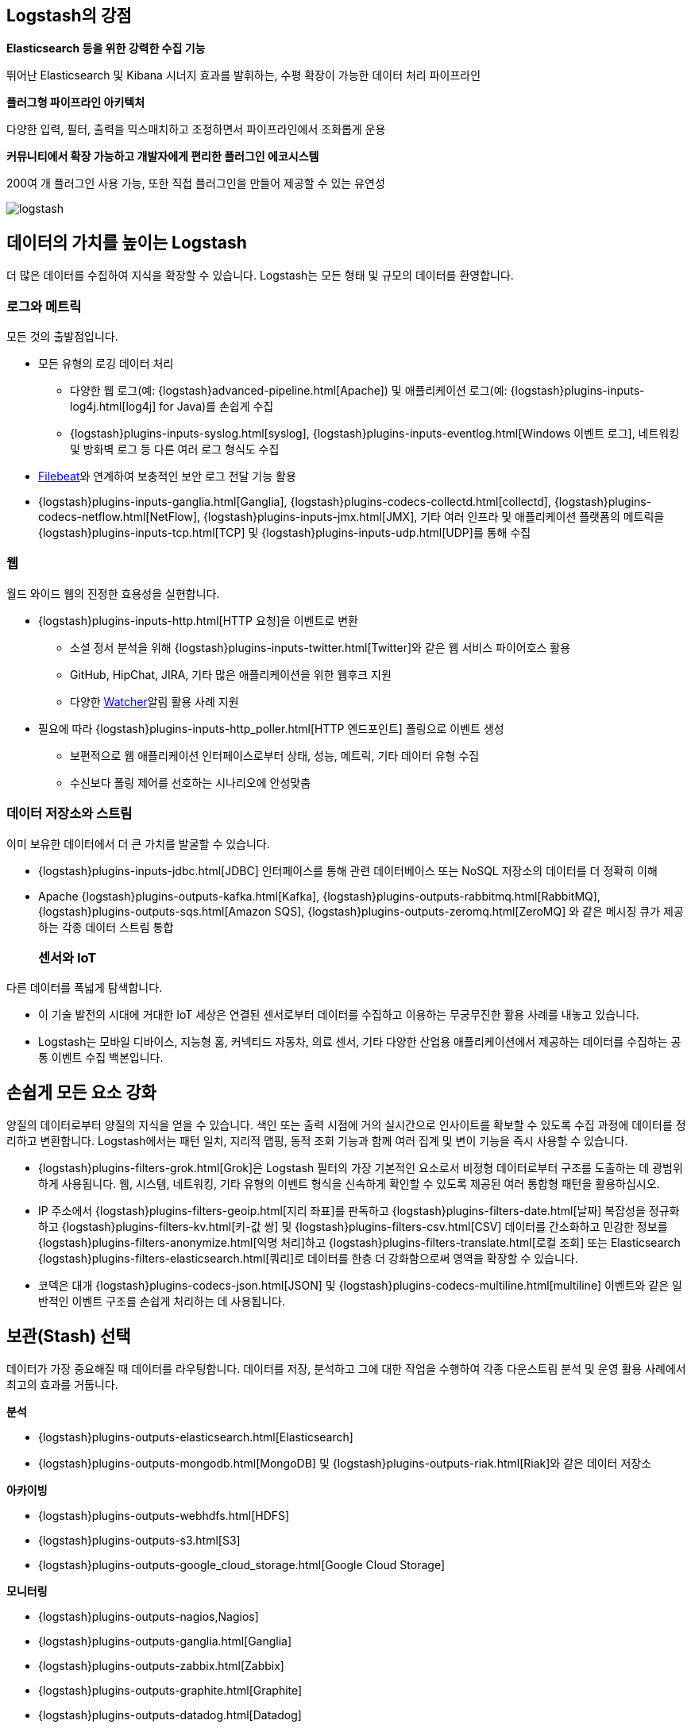 [float]
[[power-of-logstash]]
== Logstash의 강점

*Elasticsearch 등을 위한 강력한 수집 기능*

뛰어난 Elasticsearch 및 Kibana 시너지 효과를 발휘하는, 수평 확장이 가능한 데이터 처리 파이프라인

*플러그형 파이프라인 아키텍처*

다양한 입력, 필터, 출력을 믹스매치하고 조정하면서 파이프라인에서 조화롭게 운용

*커뮤니티에서 확장 가능하고 개발자에게 편리한 플러그인 에코시스템*

200여 개 플러그인 사용 가능, 또한 직접 플러그인을 만들어 제공할 수 있는 유연성

image:static/images/logstash.png[]

[float]
== 데이터의 가치를 높이는 Logstash

더 많은 데이터를 수집하여 지식을 확장할 수 있습니다. Logstash는 모든 형태 및 규모의 데이터를 환영합니다.

[float]
=== 로그와 메트릭

모든 것의 출발점입니다.

* 모든 유형의 로깅 데이터 처리
** 다양한 웹 로그(예: {logstash}advanced-pipeline.html[Apache]) 및 애플리케이션 로그(예: {logstash}plugins-inputs-log4j.html[log4j] for Java)를 손쉽게 수집
** {logstash}plugins-inputs-syslog.html[syslog], {logstash}plugins-inputs-eventlog.html[Windows 이벤트 로그], 네트워킹 및 방화벽 로그 등 다른 여러 로그 형식도 수집
* https://www.elastic.co/products/beats/filebeat[Filebeat]와 연계하여 보충적인 보안 로그 전달 기능 활용 
* {logstash}plugins-inputs-ganglia.html[Ganglia], {logstash}plugins-codecs-collectd.html[collectd], {logstash}plugins-codecs-netflow.html[NetFlow], {logstash}plugins-inputs-jmx.html[JMX], 기타 여러 인프라 및 애플리케이션 플랫폼의 메트릭을 {logstash}plugins-inputs-tcp.html[TCP] 및 {logstash}plugins-inputs-udp.html[UDP]를 통해 수집

[float]
=== 웹

월드 와이드 웹의 진정한 효용성을 실현합니다.

* {logstash}plugins-inputs-http.html[HTTP 요청]을 이벤트로 변환
** 소셜 정서 분석을 위해 {logstash}plugins-inputs-twitter.html[Twitter]와 같은 웹 서비스 파이어호스 활용
** GitHub, HipChat, JIRA, 기타 많은 애플리케이션을 위한 웹후크 지원
** 다양한 https://www.elastic.co/products/x-pack/alerting[Watcher]알림 활용 사례 지원
* 필요에 따라 {logstash}plugins-inputs-http_poller.html[HTTP 엔드포인트] 폴링으로 이벤트 생성
** 보편적으로 웹 애플리케이션 인터페이스로부터 상태, 성능, 메트릭, 기타 데이터 유형 수집
** 수신보다 폴링 제어를 선호하는 시나리오에 안성맞춤

[float]
=== 데이터 저장소와 스트림

이미 보유한 데이터에서 더 큰 가치를 발굴할 수 있습니다.

* {logstash}plugins-inputs-jdbc.html[JDBC] 인터페이스를 통해 관련 데이터베이스 또는 NoSQL 저장소의 데이터를 더 정확히 이해 
* Apache {logstash}plugins-outputs-kafka.html[Kafka], {logstash}plugins-outputs-rabbitmq.html[RabbitMQ], {logstash}plugins-outputs-sqs.html[Amazon SQS], {logstash}plugins-outputs-zeromq.html[ZeroMQ]
와 같은 메시징 큐가 제공하는 각종 데이터 스트림 통합 
[float]
=== 센서와 IoT

다른 데이터를 폭넓게 탐색합니다.

* 이 기술 발전의 시대에 거대한 IoT 세상은 연결된 센서로부터 데이터를 수집하고 이용하는 무궁무진한 활용 사례를 내놓고 있습니다.
* Logstash는 모바일 디바이스, 지능형 홈, 커넥티드 자동차, 의료 센서, 기타 다양한 산업용 애플리케이션에서 제공하는 데이터를 수집하는 공통 이벤트 수집 백본입니다.

[float]
== 손쉽게 모든 요소 강화

양질의 데이터로부터 양질의 지식을 얻을 수 있습니다. 색인 또는 출력 시점에 거의 실시간으로 인사이트를 확보할 수 있도록 수집 과정에 데이터를 정리하고 변환합니다. Logstash에서는 패턴 일치, 지리적 맵핑, 동적 조회 기능과 함께 여러 집계 및 변이 기능을 즉시 사용할 수 있습니다.

* {logstash}plugins-filters-grok.html[Grok]은 Logstash 필터의 가장 기본적인 요소로서 비정형 데이터로부터 구조를 도출하는 데 광범위하게 사용됩니다. 웹, 시스템, 네트워킹, 기타 유형의 이벤트 형식을 신속하게 확인할 수 있도록 제공된 여러 통합형 패턴을 활용하십시오.
* IP 주소에서 {logstash}plugins-filters-geoip.html[지리 좌표]를 판독하고 {logstash}plugins-filters-date.html[날짜] 복잡성을 정규화하고 {logstash}plugins-filters-kv.html[키-값 쌍] 및 {logstash}plugins-filters-csv.html[CSV] 데이터를 간소화하고 민감한 정보를 {logstash}plugins-filters-anonymize.html[익명 처리]하고 {logstash}plugins-filters-translate.html[로컬 조회] 또는 Elasticsearch {logstash}plugins-filters-elasticsearch.html[쿼리]로 데이터를 한층 더 강화함으로써 영역을 확장할 수 있습니다.
* 코덱은 대개 {logstash}plugins-codecs-json.html[JSON] 및 {logstash}plugins-codecs-multiline.html[multiline] 이벤트와 같은 일반적인 이벤트 구조를 손쉽게 처리하는 데 사용됩니다.

[float]
== 보관(Stash) 선택

데이터가 가장 중요해질 때 데이터를 라우팅합니다. 데이터를 저장, 분석하고 그에 대한 작업을 수행하여 각종 다운스트림 분석 및 운영 활용 사례에서 최고의 효과를 거둡니다.


*분석*

* {logstash}plugins-outputs-elasticsearch.html[Elasticsearch]
* {logstash}plugins-outputs-mongodb.html[MongoDB] 및 {logstash}plugins-outputs-riak.html[Riak]와 같은 데이터 저장소

*아카이빙*

* {logstash}plugins-outputs-webhdfs.html[HDFS]
* {logstash}plugins-outputs-s3.html[S3]
* {logstash}plugins-outputs-google_cloud_storage.html[Google Cloud Storage]

*모니터링*

* {logstash}plugins-outputs-nagios,Nagios]
* {logstash}plugins-outputs-ganglia.html[Ganglia]
* {logstash}plugins-outputs-zabbix.html[Zabbix]
* {logstash}plugins-outputs-graphite.html[Graphite]
* {logstash}plugins-outputs-datadog.html[Datadog]
* {logstash}plugins-outputs-cloudwatch.html[CloudWatch]

*알림*

* https://www.elastic.co/products/watcher[Watcher](Elasticsearch와 함께)
* {logstash}plugins-outputs-email.html[Email]
* {logstash}plugins-outputs-pagerduty.html[Pagerduty]
* {logstash}plugins-outputs-hipchat.html[HipChat]
* {logstash}plugins-outputs-irc.html[IRC]
* {logstash}plugins-outputs-sns.html[SNS]

